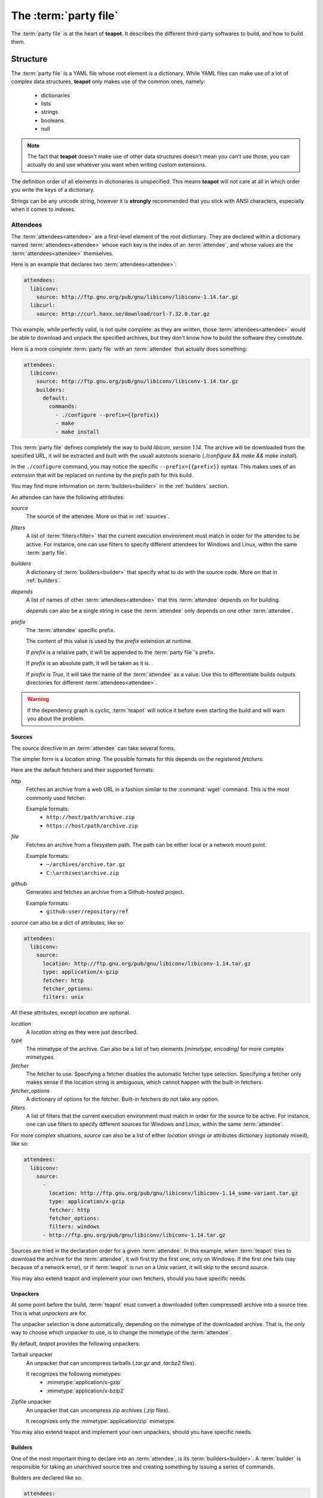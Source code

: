 The :term:`party file`
**********************

The :term:`party file` is at the heart of **teapot**. It describes the different third-party softwares to build, and how to build them.

Structure
=========

The :term:`party file` is a YAML file whose root element is a dictionary. While YAML files can make use of a lot of complex data structures, **teapot** only makes use of the common ones, namely:

 - dictionaries
 - lists
 - strings
 - booleans
 - null

.. note:: The fact that **teapot** doesn't make use of other data structures doesn't mean you can't use those; you can actually do and use whatever you want when writing custom extensions.

The definition order of all elements in dictionaries is unspecified. This means **teapot** will not care at all in which order you write the keys of a dictionary.

Strings can be any unicode string, however it is **strongly** recommended that you stick with ANSI characters, especially when it comes to indexes.

Attendees
---------

The :term:`attendees<attendee>` are a first-level element of the root dictionary. They are declared within a dictionary named :term:`attendees<attendee>` whose each key is the index of an :term:`attendee`, and whose values are the :term:`attendees<attendee>` themselves.

Here is an example that declares two :term:`attendees<attendee>`:

.. code-block:: yaml

    attendees:
      libiconv:
        source: http://ftp.gnu.org/pub/gnu/libiconv/libiconv-1.14.tar.gz
      libcurl:
        source: http://curl.haxx.se/download/curl-7.32.0.tar.gz

This example, while perfectly valid, is not quite complete: as they are written, those :term:`attendees<attendee>` would be able to download and unpack the specified archives, but they don't know how to build the software they constitute.

Here is a more complete :term:`party file` with an :term:`attendee` that actually does something:

.. code-block:: yaml

    attendees:
      libiconv:
        source: http://ftp.gnu.org/pub/gnu/libiconv/libiconv-1.14.tar.gz
        builders:
          default:
            commands:
              - ./configure --prefix={{prefix}}
              - make
              - make install

This :term:`party file` defines completely the way to build *libicon, version 1.14*. The archive will be downloaded from the specified URL, it will be extracted and built with the usuall autotools scenario (`./configure && make && make install`).

In the ``./configure`` command, you may notice the specific ``--prefix={{prefix}}`` syntax. This makes uses of an *extension* that will be replaced on runtime by the *prefix* path for this build.

You may find more information on :term:`builders<builder>` in the :ref:`builders` section.

An attendee can have the following attributes:

`source`
  The source of the attendee. More on that in :ref:`sources`.

`filters`
  A list of :term:`filters<filter>` that the current execution environment must match in order for the attendee to be active. For instance, one can use filters to specify different attendees for Windows and Linux, within the same :term:`party file`.

`builders`
  A dictionary of :term:`builders<builder>` that specify what to do with the source code. More on that in :ref:`builders`.

`depends`
  A list of names of other :term:`attendees<attendee>` that this :term:`attendee` depends on for building.

  `depends` can also be a single string in case the :term:`attendee` only depends on one other :term:`attendee`.

`prefix`
  The :term:`attendee` specific prefix.

  The content of this value is used by the `prefix` extension at runtime.

  If `prefix` is a relative path, it will be appended to the :term:`party file`'s prefix.

  If `prefix` is an absolute path, it will be taken as it is. 

  If `prefix` is `True`, it will take the name of the :term:`attendee` as a value. Use this to differentiate builds outputs directories for different :term:`attendees<attendee>`.

.. warning::

    If the dependency graph is cyclic, :term:`teapot` will notice it before even starting the build and will warn you about the problem.

.. _sources:

Sources
+++++++

The `source` directive in an :term:`attendee` can take several forms.

The simpler form is a *location string*. The possible formats for this depends on the registered *fetchers*.

Here are the default fetchers and their supported formats:

`http`
  Fetches an archive from a web URL in a fashion similar to the :command:`wget` command. This is the most commonly used fetcher.

  Example formats:
   - ``http://host/path/archive.zip``
   - ``https://host/path/archive.zip``

`file`
  Fetches an archive from a filesystem path. The path can be either local or a network mount point.

  Example formats:
   - ``~/archives/archive.tar.gz``
   - ``C:\archives\archive.zip``

`github`
  Generates and fetches an archive from a Github-hosted project.

  Example formats:
   - ``github:user/repository/ref``

`source` can also be a dict of attributes, like so:

.. code-block:: yaml

    attendees:
      libiconv:
        source:
          location: http://ftp.gnu.org/pub/gnu/libiconv/libiconv-1.14.tar.gz
          type: application/x-gzip
          fetcher: http
          fetcher_options:
          filters: unix

All these attributes, except `location` are optional.

`location`
  A *location string* as they were just described.

`type`
  The mimetype of the archive. Can also be a list of two elements `[mimetype, encoding]` for more complex mimetypes.

`fetcher`
  The fetcher to use. Specifying a fetcher disables the automatic fetcher type selection. Specifying a fetcher only makes sense if the location string is ambiguous, which cannot happen with the built-in fetchers.

`fetcher_options`
  A dictionary of options for the fetcher. Built-in fetchers do not take any option.

`filters`
  A list of filters that the current execution environment must match in order for the source to be active. For instance, one can use filters to specify different sources for Windows and Linux, within the same :term:`attendee`.

For more complex situations, `source` can also be a list of either *location strings* or attributes dictionary (optionaly mixed), like so:

.. code-block:: yaml

    attendees:
      libiconv:
        source:
          -
            location: http://ftp.gnu.org/pub/gnu/libiconv/libiconv-1.14_some-variant.tar.gz
            type: application/x-gzip
            fetcher: http
            fetcher_options:
            filters: windows
          - http://ftp.gnu.org/pub/gnu/libiconv/libiconv-1.14.tar.gz

Sources are tried in the declaration order for a given :term:`attendee`. In this example, when :term:`teapot` tries to download the archive for the :term:`attendee`, it will first try the first one, only on Windows. If the first one fails (say because of a network error), or if :term:`teapot` is run on a Unix variant, it will skip to the second source.

You may also extend teapot and implement your own fetchers, should you have specific needs.

Unpackers
+++++++++

At some point before the build, :term:`teapot` must convert a downloaded (often compressed) archive into a source tree. This is what *unpackers* are for.

The unpacker selection is done automatically, depending on the mimetype of the downloaded archive. That is, the only way to choose which unpacker to use, is to change the mimetype of the :term:`attendee`.

By default, *teapot* provides the following unpackers:

Tarball unpacker
  An unpacker that can uncompress tarballs (`.tar.gz` and `.tar.bz2` files).

  It recognizes the following mimetypes:
   - :mimetype:`application/x-gzip`
   - :mimetype:`application/x-bzip2`

Zipfile unpacker
  An unpacker that can uncompress zip archives (`.zip` files).

  It recognizes only the :mimetype:`application/zip` mimetype.

You may also extend teapot and implement your own unpackers, should you have specific needs.

.. _builders:

Builders
++++++++

One of the most important thing to declare into an :term:`attendee`, is its :term:`builders<builder>`. A :term:`builder` is responsible for taking an unarchived source tree and creating something by issuing a series of commands.

Builders are declared like so:

.. code-block:: yaml

    attendees:
      libiconv:
        source: http://ftp.gnu.org/pub/gnu/libiconv/libiconv-1.14.tar.gz
        builders:
          mybuild:
            commands:
              - ./configure --prefix={{prefix}}
              - make
              - make install

In this simple example, :term:`teapot` will go into the source tree unpacked from `libiconv-1.14.tar.gz` and will issue the following commands, in order:
 - ``./configure --prefix={{prefix}}``
 - ``make``
 - ``make install``

If all of these commands succeed, the build is considered successful as well.

.. note:: Here ``{{prefix}}`` is an extension that resolves at runtime as the current prefix for the :term:`builder`. You can learn more about extensions in the :ref:`extensions` section.

One :term:`attendee` can have as many different :term:`builders<builder>` as you want it to have. All the :term:`builders<builder>` are entries of the `builders` dictionary where the key is the :term:`builder` name, and the value if a dictionary of attributes for the :term:`builder`.

Here is an example of a more complex :term:`attendee`:

.. code-block:: yaml

    attendees:
      libiconv:
        source: http://ftp.gnu.org/pub/gnu/libiconv/libiconv-1.14.tar.gz
        builders:
          default_x86:
            filters:
              - windows
              - mingw
            environment: mingw_x86
            tags: x86
            commands:
              - ./configure --prefix={{prefix(unix)}}
              - make
              - make install
            prefix: True
            clean_commands:
              - rm -rf {{prefix(unix)}}

          default_x64:
            filters:
              - windows
              - mingw
            environment: mingw_x64
            tags: x64
            commands:
              - ./configure --prefix={{prefix(unix)}}
              - make
              - make install
            prefix: True
            clean_commands:
              - rm -rf {{prefix(unix)}}

In this example, we define two builders (`default_x86` and `default_x64`) that have exactly the same build commands.

Both are to be executed if, and only if, MinGW is available in the execution environment. They each make use of a customized :term:`environment` (more on that in :ref:`environments`).

Also note that a tag has been added for every one of them, so that the user can easily choose between x86 and x64 builds when using :term:`teapot`.

Inside the :term:`party file`, the `builder` dictionary supports the following attributes:

`commands`
  Can be either a string with a single command to execute or a list of commands to execute.

  Commands can contain :ref:`extensions<extensions>` and environment variables that will be substituted upon execution.

`clean_commands`
  The list of commands to call when cleaning is requested. `clean_commands` obeys the same rules as command (extensions are replaced as well) however, unlike the regular `commands`, they are executed within the root directory (where the :term:`party file` is located).

`environment`
  The environment in which the build must take place.

  If no environment is specified, the *default* environment is taken, which is the one the :term:`teapot` command is running in.

  You can learn more about environments in the :ref:`environments` section.

`tags`
  A list of tags for the :term:`builder`.

  Tags can be used later on by the :term:`teapot` command to restrict the :term:`builders<builder>` to run dynamically.

  One common use for tags is to differentiate :term:`builders<builder>` for different build architectures (`x86` and `x64` for instance).

`filters`
  A list of filters that the current execution environment must match in order for the :term:`builder` to be active. For instance, one can use filters to specify different builders for Windows and Linux, within the same :term:`attendee`.

`prefix`
  The :term:`builder` specific prefix.

  The content of this value is used by the `prefix` extension at runtime.

  If `prefix` is a relative path, it will be appended to the :term:`attendee`'s prefix.

  If `prefix` is an absolute path, it will be taken as it is. 

  If `prefix` is `True`, it will take the name of the :term:`builder` as a value. Use this to differentiate builds outputs easily for a given :term:`attendee`.

.. _environments:

Environments
------------

Environments define the execution environment of a :term:`builder`.

They can be defined either at the attendee level (within a :term:`builder` declaration), or inside the global `environments` dictionary, at the root of :term:`party file`.

An :term:`environment` can inherit from another **named** :term:`environment`.

Here is an example of :term:`party file` that defines environments:

.. code-block:: yaml

    attendees:
      libiconv:
        source: http://ftp.gnu.org/pub/gnu/libiconv/libiconv-1.14.tar.gz
        builders:
          default_x86:
            environment: mingw_x86
            tags: x86
            commands:
              - ./configure --prefix={{prefix(unix)}}
              - make
              - make install
            prefix: True

          default_x64:
            environment: mingw_x64
            tags: x64
            commands:
              - ./configure --prefix={{prefix(unix)}}
              - make
              - make install
            prefix: True

    environments:
      mingw_x86:
        shell: ["C:\\MinGW\\msys\\1.0\\bin\\bash.exe", "-c"]
        inherit: default
        variables:
          PATH: "C:\\MinGW32\\bin:%PATH%"

      mingw_x64:
        shell: ["C:\\MinGW\\msys\\1.0\\bin\\bash.exe", "-c"]
        inherit: default
        variables:
          PATH: "C:\\MinGW64\\bin:%PATH%"

In this example, we define two environments that use the same :term:`shell` (here, `bash` for Windows). They both inherit from the `default` environment and each (re)define the :envvar:`PATH` environment variable.

An `environment` dictionary understands the following attributes:

`shell`
  The :term:`shell` to use.

  `shell` can be a list of command arguments (with the executable as the first argument). This is the recommended way of specifying the :term:`shell` as it is unambiguous.

  If `shell` is a string, it will be parsed and split into a list using :func:`shlex.split`. This method of defining the shell and its arguments can be ambiguous and is therefore **not recommended**.

  `shell` can also be :const:`True` (the default), in which case its value will be taken from the inherited :term:`environment`, if it has one.

  If no `shell` is specified, the default one from the system will be taken as specified in :func:`subprocess.call`.

`variables`
  A dictionary of environment variables to set, remove or override.

  Each variable can be set to either a string, or to ``null`` (the YAML equivalent of :const:`None`).

  The behavior a null value depends on the value of `inherit`.

  If the :term:`environment` inherits its attributes from another :term:`environment`, a null value indicates that the environment variable should be **removed** from the environment. This is **not** equivalent to setting its value to an empty string (in this case the variable would still be part of the environment, but would just be empty).

  If the :term:`environment` does not inherit its attributes from another :term:`environment`, a null value indicates that the value for this environment variable should be the one of the execution environment (the environment into which :term:`teapot` was called). If the environment variable was not set within the execution environment, it won't be set in the new environment if its value was ``null``.

`inherit`
  `inherit` can be null (the default), or it can be the name of a named :term:`environment` to inherit from.

  If `inherit` is null, none of the existing environment variables are inherited and only the ones defined in the `variables` attribute will be set.

.. note::

    By default, *teapot* exposes the execution environment through the name ``default``.

    This ``default`` environment has all the environment variables that were set right before the call to :term:`teapot` and uses the default system :term:`shell`.

.. _filters:

Filters
-------

Filters are a way to differentiate :term:`teapot` execution accross platforms and environments. A :term:`filter` is basically a test whose result is boolean. It answers a simple question like: am on Windows ? Is MinGW available ?

*teapot* comes with several built-in filters:

========== ========================================================================================
Filter     Role
========== ========================================================================================
`windows`  Check that :term:`teapot` is currently running on Windows.
`linux`    Check that :term:`teapot` is currently running on Linux.
`darwin`   Check that :term:`teapot` is currently running on Darwin (Mac OS X).
`unix`     Check that :term:`teapot` is currently running on UNIX (Linux or Darwin).
`msvc`     Check that Microsoft Visual Studio is actually available in the current environment.

           It usually means :term:`teapot` was started from a MSVC command shell.
`msvc-x86` Check that Microsoft Visual Studio x86 is actually available in the current environment.

           It usually means :term:`teapot` was started from a MSVC x86 command shell.
`msvc-x64` Check that Microsoft Visual Studio x64 is actually available in the current environment.

           It usually means :term:`teapot` was started from a MSVC x64 command shell.
`mingw`    Check that MinGW is available in the current environment.

           The filter will try to find `gcc.exe`.
========== ========================================================================================

.. note::

    When defining several :term:`filters<filter>` in an :term:`attendee`, a :term:`source` or a :term:`builder`, note that **all** filters must be verified for the validation to pass.

You may also define your own filters, see :ref:`extension_modules`.

.. _extensions:

Extensions
----------

Extensions are simple functions, that optionally have parameters, which can occur in a :term:`builder` command.

For instance the `prefix` extension is resolved at runtime and replaced with the complete prefix (as defined at the root of the :term:`party file`, the :term:`attendee` and the :term:`builder`).

Here is an example:

.. code-block:: yaml

    attendees:
      libiconv:
        source: http://ftp.gnu.org/pub/gnu/libiconv/libiconv-1.14.tar.gz
        builders:
          default_x86:
            filters: mingw
            commands:
              - ./configure --prefix={{prefix(unix)}}
              - make
              - make install
            prefix: True

In this example, designed to run from within a MSys environment on Windows, we make use of the `prefix` extension and we supply the `style` parameter. Upon runtime, the expression gets replaced with the UNIX-style path to the prefix, as defined in the :term:`party file`.

Valid syntaxes for calling extensions within commands are:

.. code-block:: yaml

    {{extension}}             # No parameters.
    {{extension()}}           # No parameters. No difference with the first call.
    {{extension(arg1)}}       # Call with one parameter.
    {{extension(arg1,arg2)}}  # Call with two parameters.
    {{extension(,arg2)}}      # Call with two parameters, the first one being omitted.
    {{extension(arg1,,arg3)}} # Call with three parameters, the second one being omitted.

*teapot* comes with several built-in extensions:

========================== ======================== =====================================================================================================================================
Extension                  Parameters               Role
========================== ======================== =====================================================================================================================================
`root`                     style                    Get the absolute path to the root of the :term:`party file`.

                                                    Returns the complete path, in an operating system specific manner.

                                                    On UNIX and its derivatives, forward slashes are used. On Windows, backwards slashes are used.

                                                    If `style` is set to ``unix``, forward slashes are used, even on Windows. This is useful inside MSys or Cygwin environments.
`prefix`                   style                    Get the complete prefix for the current attendee/builder.

                                                    Returns the complete path, in an operating system specific manner.

                                                    On UNIX and its derivatives, forward slashes are used. On Windows, backwards slashes are used.

                                                    If `style` is set to ``unix``, forward slashes are used, even on Windows. This is useful inside MSys or Cygwin environments.

                                                    `prefix` can contain extensions, as long as it doesn't call itself directly, or indirectly.
`prefix_for`               attendee, builder, style Get the complete prefix for the specified attendee/builder.

                                                    You must at least specify the `attendee` parameter.

                                                    Returns the complete path, in an operating system specific manner.

                                                    On UNIX and its derivatives, forward slashes are used. On Windows, backwards slashes are used.

                                                    If `style` is set to ``unix``, forward slashes are used, even on Windows. This is useful inside MSys or Cygwin environments.

                                                    `prefix_for` can contain extensions, as long as it doesn't call itself directly, or indirectly.
`current_attendee`                                  Returns the current attendee name.
`current_builder`                                   Returns the current builder name.
`current_archive_path`     style                    Returns the current archive path.

                                                    On UNIX and its derivatives, forward slashes are used. On Windows, backwards slashes are used.

                                                    If `style` is set to ``unix``, forward slashes are used, even on Windows. This is useful inside MSys or Cygwin environments.
`current_source_tree_path` style                    Returns the current source tree path.

                                                    On UNIX and its derivatives, forward slashes are used. On Windows, backwards slashes are used.

                                                    If `style` is set to ``unix``, forward slashes are used, even on Windows. This is useful inside MSys or Cygwin environments.

                                                    Since source trees are copied to a temporary location before the build, this is **not** the path were the build actually takes place.
`msvc_version`                                      Get the current Microsoft Visual Studio version, as a dotted version string. Example: "12.0"
`msvc_toolset`                                      Get the current Microsoft Visual Studio toolset. Example: "v120"
========================== ======================== =====================================================================================================================================

You may also define your own extensions, see :ref:`extension_modules`.

Other settings
--------------

:term:`teapot` runs with the following defaults:

============ ======================================= ======================================================================================================
Parameter    Default value                           Meaning
============ ======================================= ======================================================================================================

`cache_path` ``~/.teapot.cache`` (UNIX)              The path where the archives are downloaded to.

             ``%APPDATA%/teapot/cache`` (Windows)

`build_path` ``~/.teapot.build`` (UNIX)              The path where the builds take place.

             ``%APPDATA%/teapot/build`` (Windows)

`prefix`     ``install``                             The default :term:`party file` prefix that gets prepended to all :term:`attendees<attendee>` prefixes.

These settings are to be set at the root of the :term:`party file`, like so:

.. code-block:: yaml

    attendees:
      libiconv:
        source: http://ftp.gnu.org/pub/gnu/libiconv/libiconv-1.14.tar.gz

    cache_path: cache
    build_path: build
    prefix: install

Depending on your project, you may want to set the `cache_path` to a more local location (you may choose to add them to version control for instance).

.. _extension_modules:

Writing extension modules
-------------------------

*teapot* was designed from the start to be extensible.

Using the `extension_modules` attribute at the root of :term:`party file`, you can extend *teapot* any way you want.

Those extensions modules are regular Python modules into which you can define :term:`filters<filter>`, :term:`extensions<extension>`, :term:`environments<environment>` or anything else you want.

The `extension_modules` attribute is a dictionary located at the root of the :term:`party file` where keys are the shortnames for the modules, and the values are the path to those modules:

.. code-block:: yaml

    extension_modules:
      myfilter: modules/myfilter.py
      myenvironment: modules/myenvironment.py

To get more details about how to write filters, extensions and environments, take a look at :doc:`inside_the_party`.

Using :term:`teapot`
====================

:term:`teapot` is the command line tool that ships with *teapot*.

.. code-block:: bash

    $ teapot --help
    usage: teapot [-h] [-d] [-v] [-p PARTY_FILE]
                  {clean,fetch,unpack,build} ...

    Manage third-party software.

    positional arguments:
      {clean,fetch,unpack,build}
                            The available commands.
        clean               Clean the party.
        fetch               Fetch all the archives.
        unpack              Unpack all the fetched archives.
        build               Build the archives.

    optional arguments:
      -h, --help            show this help message and exit
      -d, --debug           Enable debug output.
      -v, --verbose         Be more explicit about what happens.
      -p PARTY_FILE, --party-file PARTY_FILE
                            The party-file to read.

By default, :term:`teapot` looks for a file named ``party.yaml`` in the current directory. You may change the location of this file by using the ``--party-file`` option.

The `clean` command
-------------------

:term:`teapot` fetches the sources archives and stores them in the `cache` directory. It also build attendees and stores the temporary results inside the `build` directory.

Use ``teapot clean`` to clean either the `cache` or the `build` directory (or both).

The use of this command in normally not needed as `teapot` knows how to compute dependencies and detect changes automatically.

.. code-block:: bash

    $ teapot clean --help
    usage: teapot clean [-h] {cache,build,all} ...

    positional arguments:
      {cache,build,all}  The available commands.
        cache            Clean the party cache.
        build            Clean the party build.
        all              Clean the party cache and build.

    optional arguments:
      -h, --help         show this help message and exit

The `clean cache` command
+++++++++++++++++++++++++

Cleans the *teapot* cache directory, where the source archives are stored.

Use this command if, for whatever reason you think the archive cache was corrupted.

If no `attendee` is specified, all the attendees are cleaned.

.. code-block:: bash

    $ teapot clean cache --help
    usage: teapot clean cache [-h] [attendee [attendee ...]]

    positional arguments:
      attendee    The attendees to clean.

    optional arguments:
      -h, --help  show this help message and exit

The `clean build` command
+++++++++++++++++++++++++

Cleans the *teapot* build directory, where the build results are stored.

Use this command if, for whatever reason you think the build results were corrupted.

If no `attendee` is specified, all the attendees are cleaned.

.. code-block:: bash

    $ teapot clean build --help
    usage: teapot clean build [-h] [attendee [attendee ...]]

    positional arguments:
      attendee    The attendees to clean.

    optional arguments:
      -h, --help  show this help message and exit

The `clean cache` command
+++++++++++++++++++++++++

Cleans the *teapot* cache and build directories.

Use this command if, for whatever reason you want to reset the status of your current *teapot* project.

If no `attendee` is specified, all the attendees are cleaned.

.. code-block:: bash

    $ teapot clean all --help
    usage: teapot clean all [-h] [attendee [attendee ...]]

    positional arguments:
      attendee    The attendees to clean.

    optional arguments:
      -h, --help  show this help message and exit

The `fetch` command
-------------------

Fetches the source archives of the specified :term:`attendees<attendee>`.

``teapot fetch`` makes sure all the source archives are downloaded for the specified attendees.

If no `attendee` is specified, the source archives for all :term:`attendees<attendee>` are fetched.

By default, this command only fetches archives that weren't already downloaded. Use the ``--force`` option to force the download of all :term:`attendees<attendee>`.

.. code-block:: bash

    $ teapot fetch --help
    usage: teapot fetch [-h] [-f] [attendee [attendee ...]]

    positional arguments:
      attendee     The attendees to fetch.

    optional arguments:
      -h, --help   show this help message and exit
      -f, --force  Fetch archives even if they already exist in the cache.

The `unpack` command
--------------------

Unpacks the fetched source archive to prepare for a build.

If no `attendee` is specified, all the attendees are unpacked.

.. code-block:: bash

    $ teapot unpack --help
    usage: teapot unpack [-h] [-f] [attendee [attendee ...]]

    positional arguments:
      attendee     The attendees to unpack.

    optional arguments:
      -h, --help   show this help message and exit
      -f, --force  Unpack archives even if they already exist in the build.

This step is usually not required as it performed automatically whenever needed. Use it when you don't want to build right away but want the next build to be as fast as possible.

Calling `unpack` automatically fetches the source archives if they are not present.

The `build` command
-------------------

Builds the attendees.

If no `attendee` is specified, all the attendees are built. If a list of `attendees<attendee>` is specified, only those attendees and the ones they depend on will be built.

.. code-block:: bash

    $ teapot build --help
    usage: teapot build [-h] [-t tag] [-u] [-f] [-k] [attendee [attendee ...]]

    positional arguments:
      attendee            The attendees to build.

    optional arguments:
      -h, --help          show this help message and exit
      -t tag, --tags tag  The tags to build.
      -u, --force-unpack  Delete and reunpack all source tree directories before
                          attempting a build.
      -f, --force-build   Run all builders even if their last run was successful.
      -k, --keep-builds   Keep the build directories for inspection.

By default, all variants from all builders are taken. You may specify the ``--tags`` option to build only specific variants (like `x86` or `x64` for instance).

Only the builders that didn't succeeded the last time or the one that changed since the last build are run. To change that behavior, specify the ``--force-build`` option.

**teapot** will not try to re-unpack archives that were already unpacked unless ``--force-unpack`` is specified.

Temporary build directories are deleted automatically whenever a build terminates (either with a success or a failure), unless the ``--keep-builds`` option is specified. In that case, the build directory remains until the build gets restarted.
